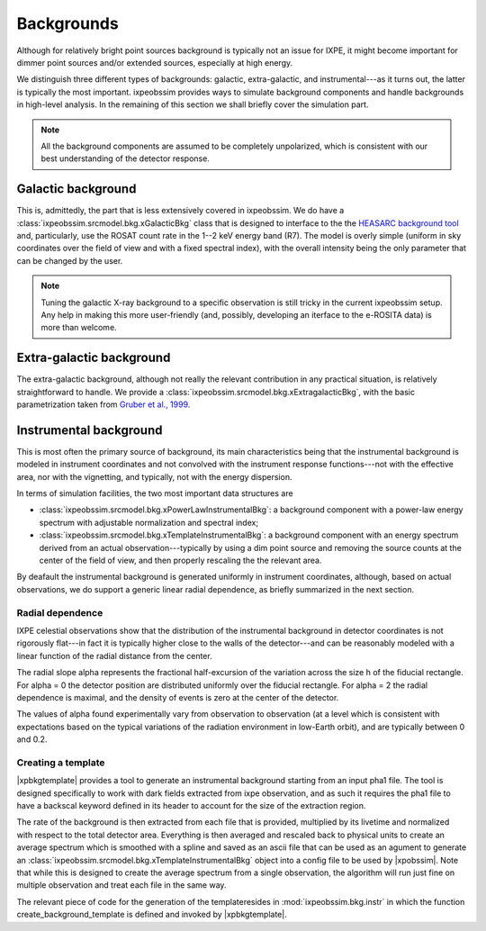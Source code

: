 .. _background:

Backgrounds
===========

Although for relatively bright point sources background is typically not an issue
for IXPE, it might become important for dimmer point sources and/or extended
sources, especially at high energy.

We distinguish three different types of backgrounds: galactic, extra-galactic, and
instrumental---as it turns out, the latter is typically the most important.
ixpeobssim provides ways to simulate background components and handle backgrounds
in high-level analysis. In the remaining of this section we shall briefly cover
the simulation part.

.. note::

   All the background components are assumed to be completely unpolarized, which
   is consistent with our best understanding of the detector response.


.. seealso::

   The :mod:`ixpeobssim.srcmodel.bkg` module contains all the background-related
   modeling facilities.



Galactic background
-------------------

This is, admittedly, the part that is less extensively covered in ixpeobssim.
We do have a :class:`ixpeobssim.srcmodel.bkg.xGalacticBkg` class that is designed
to interface to the the
`HEASARC background tool <https://heasarc.gsfc.nasa.gov/cgi-bin/Tools/xraybg/xraybg.pl>`_
and, particularly, use the ROSAT count rate in the 1--2 keV energy band (R7).
The model is overly simple (uniform in sky coordinates over the field of view
and with a fixed spectral index), with the overall intensity being the only
parameter that can be changed by the user.

.. note::

   Tuning the galactic X-ray background to a specific observation is still tricky
   in the current ixpeobssim setup. Any help in making this more user-friendly
   (and, possibly, developing an iterface to the e-ROSITA data) is more than
   welcome.


Extra-galactic background
-------------------------

The extra-galactic background, although not really the relevant contribution in
any practical situation, is relatively straightforward to handle. We provide a
:class:`ixpeobssim.srcmodel.bkg.xExtragalacticBkg`, with the basic parametrization
taken from `Gruber et al., 1999 <https://iopscience.iop.org/article/10.1086/307450/pdf>`_.



Instrumental background
-----------------------

This is most often the primary source of background, its main characteristics
being that the instrumental background is modeled in instrument coordinates and
not convolved with the instrument response functions---not with the effective area,
nor with the vignetting, and typically, not with the energy dispersion.

In terms of simulation facilities, the two most important data structures are

* :class:`ixpeobssim.srcmodel.bkg.xPowerLawInstrumentalBkg`: a background
  component with a power-law energy spectrum with adjustable normalization and
  spectral index;
* :class:`ixpeobssim.srcmodel.bkg.xTemplateInstrumentalBkg`: a background
  component with an energy spectrum derived from an actual observation---typically
  by using a dim point source and removing the source counts at the center of the
  field of view, and then properly rescaling the the relevant area.

By deafault the instrumental background is generated uniformly in instrument
coordinates, although, based on actual observations, we do support a generic
linear radial dependence, as briefly summarized in the next section.


Radial dependence
~~~~~~~~~~~~~~~~~

IXPE celestial observations show that the distribution of the instrumental
background in detector coordinates is not rigorously flat---in fact it is typically
higher close to the walls of the detector---and can be reasonably modeled with a
linear function of the radial distance from the center.

The radial slope alpha represents the fractional half-excursion of the variation
across the size h of the fiducial rectangle. For alpha = 0 the detector position
are distributed uniformly over the fiducial rectangle. For alpha = 2 the radial
dependence is maximal, and the density of events is zero at the center of the
detector.

The values of alpha found experimentally vary from observation to observation
(at a level which is consistent with expectations based on the typical variations
of the radiation environment in low-Earth orbit), and are typically between
0 and 0.2.


Creating a template
~~~~~~~~~~~~~~~~~~~

|xpbkgtemplate| provides a tool to generate an instrumental background starting
from an input pha1 file. The tool is designed specifically to work with dark fields
extracted from ixpe observation, and as such it requires the pha1 file to have
a backscal keyword defined in its header to account for the size of the extraction
region.

The rate of the background is then extracted from each file that is provided, 
multiplied by its livetime and normalized with respect to the total detector area.
Everything is then averaged and rescaled back to physical units to create an
average spectrum which is smoothed with a spline and saved as an ascii file that 
can be used as an agument to generate an :class:`ixpeobssim.srcmodel.bkg.xTemplateInstrumentalBkg`
object into a config file to be used by |xpobssim|.
Note that while this is designed to create the average spectrum from a single 
observation, the algorithm will run just fine on multiple observation and treat
each file in the same way.

The relevant piece of code for the generation of the templateresides in 
:mod:`ixpeobssim.bkg.instr` in which the function create_background_template 
is defined and invoked by |xpbkgtemplate|.

